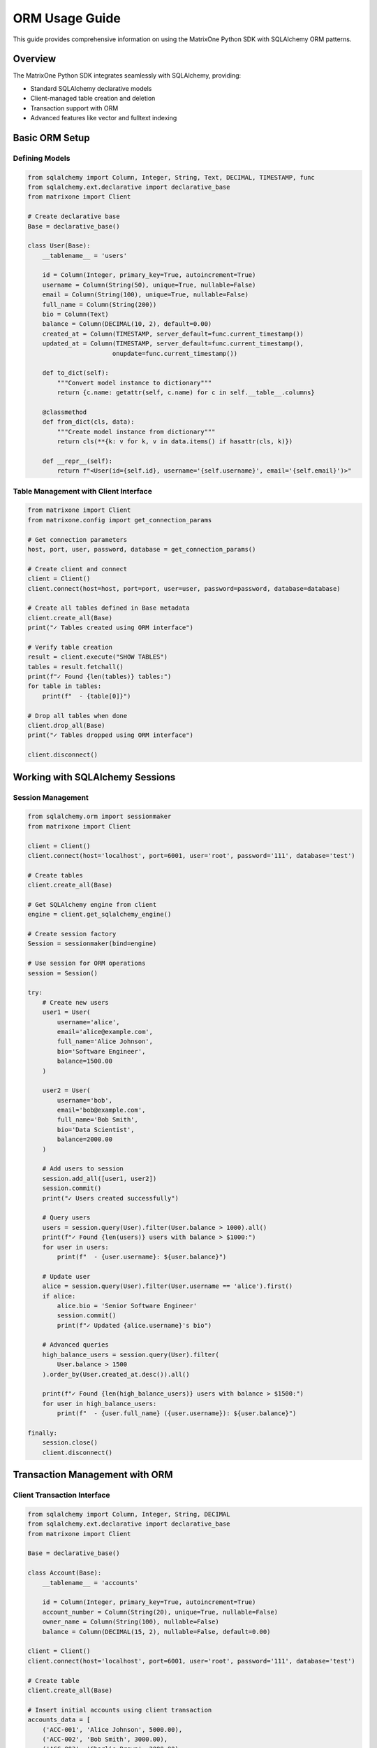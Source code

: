 ORM Usage Guide
===============

This guide provides comprehensive information on using the MatrixOne Python SDK with SQLAlchemy ORM patterns.

Overview
--------

The MatrixOne Python SDK integrates seamlessly with SQLAlchemy, providing:

* Standard SQLAlchemy declarative models
* Client-managed table creation and deletion
* Transaction support with ORM
* Advanced features like vector and fulltext indexing

Basic ORM Setup
----------------

Defining Models
~~~~~~~~~~~~~~~

.. code-block:: python

   from sqlalchemy import Column, Integer, String, Text, DECIMAL, TIMESTAMP, func
   from sqlalchemy.ext.declarative import declarative_base
   from matrixone import Client

   # Create declarative base
   Base = declarative_base()

   class User(Base):
       __tablename__ = 'users'
       
       id = Column(Integer, primary_key=True, autoincrement=True)
       username = Column(String(50), unique=True, nullable=False)
       email = Column(String(100), unique=True, nullable=False)
       full_name = Column(String(200))
       bio = Column(Text)
       balance = Column(DECIMAL(10, 2), default=0.00)
       created_at = Column(TIMESTAMP, server_default=func.current_timestamp())
       updated_at = Column(TIMESTAMP, server_default=func.current_timestamp(), 
                          onupdate=func.current_timestamp())

       def to_dict(self):
           """Convert model instance to dictionary"""
           return {c.name: getattr(self, c.name) for c in self.__table__.columns}

       @classmethod
       def from_dict(cls, data):
           """Create model instance from dictionary"""
           return cls(**{k: v for k, v in data.items() if hasattr(cls, k)})

       def __repr__(self):
           return f"<User(id={self.id}, username='{self.username}', email='{self.email}')>"

Table Management with Client Interface
~~~~~~~~~~~~~~~~~~~~~~~~~~~~~~~~~~~~~~~

.. code-block:: python

   from matrixone import Client
   from matrixone.config import get_connection_params

   # Get connection parameters
   host, port, user, password, database = get_connection_params()

   # Create client and connect
   client = Client()
   client.connect(host=host, port=port, user=user, password=password, database=database)

   # Create all tables defined in Base metadata
   client.create_all(Base)
   print("✓ Tables created using ORM interface")

   # Verify table creation
   result = client.execute("SHOW TABLES")
   tables = result.fetchall()
   print(f"✓ Found {len(tables)} tables:")
   for table in tables:
       print(f"  - {table[0]}")

   # Drop all tables when done
   client.drop_all(Base)
   print("✓ Tables dropped using ORM interface")

   client.disconnect()

Working with SQLAlchemy Sessions
---------------------------------

Session Management
~~~~~~~~~~~~~~~~~~

.. code-block:: python

   from sqlalchemy.orm import sessionmaker
   from matrixone import Client

   client = Client()
   client.connect(host='localhost', port=6001, user='root', password='111', database='test')

   # Create tables
   client.create_all(Base)

   # Get SQLAlchemy engine from client
   engine = client.get_sqlalchemy_engine()

   # Create session factory
   Session = sessionmaker(bind=engine)

   # Use session for ORM operations
   session = Session()

   try:
       # Create new users
       user1 = User(
           username='alice',
           email='alice@example.com',
           full_name='Alice Johnson',
           bio='Software Engineer',
           balance=1500.00
       )
       
       user2 = User(
           username='bob',
           email='bob@example.com',
           full_name='Bob Smith',
           bio='Data Scientist',
           balance=2000.00
       )

       # Add users to session
       session.add_all([user1, user2])
       session.commit()
       print("✓ Users created successfully")

       # Query users
       users = session.query(User).filter(User.balance > 1000).all()
       print(f"✓ Found {len(users)} users with balance > $1000:")
       for user in users:
           print(f"  - {user.username}: ${user.balance}")

       # Update user
       alice = session.query(User).filter(User.username == 'alice').first()
       if alice:
           alice.bio = 'Senior Software Engineer'
           session.commit()
           print(f"✓ Updated {alice.username}'s bio")

       # Advanced queries
       high_balance_users = session.query(User).filter(
           User.balance > 1500
       ).order_by(User.created_at.desc()).all()
       
       print(f"✓ Found {len(high_balance_users)} users with balance > $1500:")
       for user in high_balance_users:
           print(f"  - {user.full_name} ({user.username}): ${user.balance}")

   finally:
       session.close()
       client.disconnect()

Transaction Management with ORM
--------------------------------

Client Transaction Interface
~~~~~~~~~~~~~~~~~~~~~~~~~~~~

.. code-block:: python

   from sqlalchemy import Column, Integer, String, DECIMAL
   from sqlalchemy.ext.declarative import declarative_base
   from matrixone import Client

   Base = declarative_base()

   class Account(Base):
       __tablename__ = 'accounts'
       
       id = Column(Integer, primary_key=True, autoincrement=True)
       account_number = Column(String(20), unique=True, nullable=False)
       owner_name = Column(String(100), nullable=False)
       balance = Column(DECIMAL(15, 2), nullable=False, default=0.00)

   client = Client()
   client.connect(host='localhost', port=6001, user='root', password='111', database='test')

   # Create table
   client.create_all(Base)

   # Insert initial accounts using client transaction
   accounts_data = [
       ('ACC-001', 'Alice Johnson', 5000.00),
       ('ACC-002', 'Bob Smith', 3000.00),
       ('ACC-003', 'Charlie Brown', 2000.00)
   ]

   with client.transaction() as tx:
       for acc_num, owner, balance in accounts_data:
           tx.execute(
               "INSERT INTO accounts (account_number, owner_name, balance) VALUES (%s, %s, %s)",
               (acc_num, owner, balance)
           )
   print("✓ Initial accounts created")

   # Transfer money between accounts using transaction
   def transfer_money(from_account, to_account, amount):
       with client.transaction() as tx:
           # Check source account balance
           result = tx.execute(
               "SELECT balance FROM accounts WHERE account_number = %s",
               (from_account,)
           )
           source_balance = result.fetchone()
           
           if not source_balance or source_balance[0] < amount:
               raise ValueError(f"Insufficient funds in account {from_account}")
           
           # Debit from source account
           tx.execute(
               "UPDATE accounts SET balance = balance - %s WHERE account_number = %s",
               (amount, from_account)
           )
           
           # Credit to destination account
           tx.execute(
               "UPDATE accounts SET balance = balance + %s WHERE account_number = %s",
               (amount, to_account)
           )
           
           print(f"✓ Transferred ${amount} from {from_account} to {to_account}")

   # Perform transfers
   try:
       transfer_money('ACC-001', 'ACC-002', 500.00)
       transfer_money('ACC-002', 'ACC-003', 200.00)
   except ValueError as e:
       print(f"❌ Transfer failed: {e}")

   # Verify final balances
   result = client.execute("SELECT account_number, owner_name, balance FROM accounts ORDER BY account_number")
   print("\nFinal Account Balances:")
   for row in result.fetchall():
       print(f"  {row[0]} ({row[1]}): ${row[2]}")

   client.disconnect()

Mixed ORM and SQL Operations
~~~~~~~~~~~~~~~~~~~~~~~~~~~~

.. code-block:: python

   from sqlalchemy.orm import sessionmaker
   from sqlalchemy import text
   from matrixone import Client

   client = Client()
   client.connect(host='localhost', port=6001, user='root', password='111', database='test')

   # Create tables and get session
   client.create_all(Base)
   engine = client.get_sqlalchemy_engine()
   Session = sessionmaker(bind=engine)

   # Combine ORM operations with raw SQL in transaction
   session = Session()
   
   try:
       # Begin transaction
       session.begin()
       
       # ORM operations
       new_user = User(
           username='charlie',
           email='charlie@example.com',
           full_name='Charlie Wilson',
           balance=1000.00
       )
       session.add(new_user)
       session.flush()  # Get the ID without committing
       
       user_id = new_user.id
       print(f"✓ Created user with ID: {user_id}")
       
       # Raw SQL operations within the same transaction
       session.execute(text("""
           INSERT INTO accounts (account_number, owner_name, balance) 
           VALUES (:acc_num, :owner, :balance)
       """), {
           'acc_num': f'ACC-{user_id:03d}',
           'owner': new_user.full_name,
           'balance': new_user.balance
       })
       
       # Complex query using raw SQL
       result = session.execute(text("""
           SELECT u.username, u.full_name, a.account_number, a.balance
           FROM users u
           JOIN accounts a ON a.owner_name = u.full_name
           WHERE u.id = :user_id
       """), {'user_id': user_id})
       
       user_account = result.fetchone()
       if user_account:
           print(f"✓ Created account {user_account[2]} for user {user_account[0]}")
       
       # Commit transaction
       session.commit()
       print("✓ Transaction completed successfully")
       
   except Exception as e:
       session.rollback()
       print(f"❌ Transaction failed, rolled back: {e}")
   finally:
       session.close()

   client.disconnect()

Advanced ORM Patterns
----------------------

Model Relationships and Joins
~~~~~~~~~~~~~~~~~~~~~~~~~~~~~~

.. code-block:: python

   from sqlalchemy import Column, Integer, String, ForeignKey, Text
   from sqlalchemy.ext.declarative import declarative_base
   from sqlalchemy.orm import relationship, sessionmaker
   from matrixone import Client

   Base = declarative_base()

   class Department(Base):
       __tablename__ = 'departments'
       
       id = Column(Integer, primary_key=True, autoincrement=True)
       name = Column(String(100), nullable=False, unique=True)
       description = Column(Text)
       
       # Relationship (note: foreign keys work but relationships need manual handling)
       # employees = relationship("Employee", back_populates="department")

   class Employee(Base):
       __tablename__ = 'employees'
       
       id = Column(Integer, primary_key=True, autoincrement=True)
       name = Column(String(100), nullable=False)
       email = Column(String(200), unique=True, nullable=False)
       department_id = Column(Integer, ForeignKey('departments.id'))
       position = Column(String(100))
       
       # department = relationship("Department", back_populates="employees")

   client = Client()
   client.connect(host='localhost', port=6001, user='root', password='111', database='test')

   # Create tables
   client.create_all(Base)

   engine = client.get_sqlalchemy_engine()
   Session = sessionmaker(bind=engine)
   session = Session()

   try:
       # Create departments
       eng_dept = Department(name='Engineering', description='Software development team')
       hr_dept = Department(name='Human Resources', description='People operations')
       
       session.add_all([eng_dept, hr_dept])
       session.commit()

       # Create employees
       employees = [
           Employee(name='Alice Johnson', email='alice@company.com', 
                   department_id=eng_dept.id, position='Senior Developer'),
           Employee(name='Bob Smith', email='bob@company.com', 
                   department_id=eng_dept.id, position='DevOps Engineer'),
           Employee(name='Carol Wilson', email='carol@company.com', 
                   department_id=hr_dept.id, position='HR Manager')
       ]
       
       session.add_all(employees)
       session.commit()

       # Query with joins using raw SQL through ORM
       from sqlalchemy import text
       
       result = session.execute(text("""
           SELECT e.name, e.position, d.name as department_name
           FROM employees e
           JOIN departments d ON e.department_id = d.id
           ORDER BY d.name, e.name
       """))
       
       print("Employee Directory:")
       for row in result:
           print(f"  {row[0]} - {row[1]} ({row[2]})")

       # Aggregation queries
       dept_counts = session.execute(text("""
           SELECT d.name, COUNT(e.id) as employee_count
           FROM departments d
           LEFT JOIN employees e ON d.id = e.department_id
           GROUP BY d.id, d.name
           ORDER BY employee_count DESC
       """))
       
       print("\nDepartment Employee Counts:")
       for row in dept_counts:
           print(f"  {row[0]}: {row[1]} employees")

   finally:
       session.close()
       client.disconnect()

Bulk Operations
~~~~~~~~~~~~~~~

.. code-block:: python

   from sqlalchemy.orm import sessionmaker
   from sqlalchemy import text
   from matrixone import Client
   import time

   client = Client()
   client.connect(host='localhost', port=6001, user='root', password='111', database='test')

   # Create table for bulk operations demo
   client.create_all(Base)

   engine = client.get_sqlalchemy_engine()
   Session = sessionmaker(bind=engine)

   # Bulk insert using client transaction (recommended for large datasets)
   def bulk_insert_with_client():
       print("Bulk insert using client transaction...")
       start_time = time.time()
       
       # Generate test data
       users_data = [
           (f'user_{i}', f'user{i}@example.com', f'User {i}', f'Bio for user {i}', 1000 + i)
           for i in range(1000)
       ]
       
       # Use client transaction for bulk insert
       with client.transaction() as tx:
           for username, email, full_name, bio, balance in users_data:
               tx.execute(
                   "INSERT INTO users (username, email, full_name, bio, balance) VALUES (%s, %s, %s, %s, %s)",
                   (username, email, full_name, bio, balance)
               )
       
       elapsed = time.time() - start_time
       print(f"✓ Inserted 1000 users in {elapsed:.2f} seconds using client transaction")

   # Bulk update using SQLAlchemy
   def bulk_update_with_orm():
       print("Bulk update using ORM...")
       session = Session()
       
       try:
           start_time = time.time()
           
           # Bulk update using raw SQL through ORM
           result = session.execute(text("""
               UPDATE users 
               SET balance = balance * 1.1 
               WHERE balance > :min_balance
           """), {'min_balance': 1500})
           
           session.commit()
           
           elapsed = time.time() - start_time
           print(f"✓ Updated {result.rowcount} users in {elapsed:.4f} seconds using ORM")
           
       finally:
           session.close()

   # Bulk query with pagination
   def paginated_query():
       print("Paginated query example...")
       session = Session()
       
       try:
           page_size = 100
           offset = 0
           
           while True:
               users = session.query(User).offset(offset).limit(page_size).all()
               
               if not users:
                   break
                   
               print(f"✓ Page {offset // page_size + 1}: {len(users)} users")
               # Process users here
               
               offset += page_size
               
               if len(users) < page_size:
                   break
                   
       finally:
           session.close()

   # Run bulk operations
   try:
       bulk_insert_with_client()
       bulk_update_with_orm()
       paginated_query()
       
       # Verify final state
       result = client.execute("SELECT COUNT(*) FROM users")
       count = result.fetchone()[0]
       print(f"✓ Total users in database: {count}")
       
   finally:
       client.disconnect()

Error Handling in ORM Operations
---------------------------------

Comprehensive Error Handling
~~~~~~~~~~~~~~~~~~~~~~~~~~~~~

.. code-block:: python

   from matrixone import Client
   from matrixone.exceptions import ConnectionError, QueryError
   from sqlalchemy.exc import IntegrityError, SQLAlchemyError
   from sqlalchemy.orm import sessionmaker

   def robust_orm_operations():
       client = None
       session = None
       
       try:
           # Connection with error handling
           client = Client()
           client.connect(
               host='localhost',
               port=6001,
               user='root',
               password='111',
               database='test'
           )
           print("✓ Connected to database")

           # Table creation with error handling
           try:
               client.create_all(Base)
               print("✓ Tables created/verified")
           except QueryError as e:
               if "already exists" in str(e).lower():
                   print("⚠️  Tables already exist, continuing...")
               else:
                   raise

           # Session operations with error handling
           engine = client.get_sqlalchemy_engine()
           Session = sessionmaker(bind=engine)
           session = Session()

           # Insert with duplicate key handling
           try:
               duplicate_user = User(
                   username='alice',  # This might already exist
                   email='alice@example.com',
                   full_name='Alice Johnson'
               )
               session.add(duplicate_user)
               session.commit()
               print("✓ User created successfully")
               
           except IntegrityError as e:
               session.rollback()
               if "duplicate" in str(e).lower() or "unique" in str(e).lower():
                   print("⚠️  User already exists, skipping...")
               else:
                   print(f"❌ Integrity constraint violation: {e}")
                   
           except SQLAlchemyError as e:
               session.rollback()
               print(f"❌ Database error: {e}")

           # Query with error handling
           try:
               users = session.query(User).filter(User.balance > 1000).all()
               print(f"✓ Found {len(users)} users with high balance")
               
               for user in users:
                   print(f"  - {user.username}: ${user.balance}")
                   
           except SQLAlchemyError as e:
               print(f"❌ Query failed: {e}")

           # Transaction with rollback on error
           try:
               session.begin()
               
               # Simulated business logic that might fail
               high_balance_user = session.query(User).filter(User.balance > 2000).first()
               if high_balance_user:
                   high_balance_user.balance -= 500
                   
                   # Simulate potential error
                   if high_balance_user.balance < 0:
                       raise ValueError("Balance cannot be negative")
                   
                   session.commit()
                   print(f"✓ Updated {high_balance_user.username}'s balance")
               else:
                   print("⚠️  No high balance users found")
                   
           except ValueError as e:
               session.rollback()
               print(f"❌ Business logic error: {e}")
           except SQLAlchemyError as e:
               session.rollback()
               print(f"❌ Transaction failed: {e}")

       except ConnectionError as e:
           print(f"❌ Connection failed: {e}")
       except Exception as e:
           print(f"❌ Unexpected error: {e}")
       finally:
           # Clean up resources
           if session:
               session.close()
               print("✓ Session closed")
           if client:
               try:
                   client.disconnect()
                   print("✓ Database connection closed")
               except Exception as e:
                   print(f"⚠️  Warning during cleanup: {e}")

   robust_orm_operations()

Best Practices
--------------

Performance Tips
~~~~~~~~~~~~~~~~

1. **Use Client Transactions for Bulk Operations**: For large batch operations, use ``client.transaction()`` instead of ORM sessions.

2. **Connection Pooling**: The client automatically provides connection pooling through SQLAlchemy.

3. **Session Management**: Always close sessions and use try/finally blocks.

4. **Bulk Operations**: For inserting/updating many records, use raw SQL through transactions.

5. **Query Optimization**: Use EXPLAIN to analyze query performance.

Security Best Practices
~~~~~~~~~~~~~~~~~~~~~~~~

1. **Parameterized Queries**: Always use parameterized queries to prevent SQL injection.

2. **Input Validation**: Validate data before inserting into the database.

3. **Connection Security**: Use environment variables for connection credentials.

4. **Error Handling**: Don't expose sensitive database information in error messages.

Model Design Guidelines
~~~~~~~~~~~~~~~~~~~~~~~

1. **Clear Table Names**: Use descriptive table names and follow naming conventions.

2. **Proper Data Types**: Choose appropriate data types for your columns.

3. **Constraints**: Define proper constraints (unique, nullable, etc.).

4. **Serialization**: Add ``to_dict()`` and ``from_dict()`` methods for JSON serialization.

5. **Documentation**: Document complex models and relationships.

Next Steps
----------

* Explore :doc:`vector_guide` for vector search with ORM
* Check :doc:`fulltext_guide` for fulltext search integration  
* Review :doc:`examples` for more comprehensive examples
* See :doc:`api/index` for detailed API documentation
